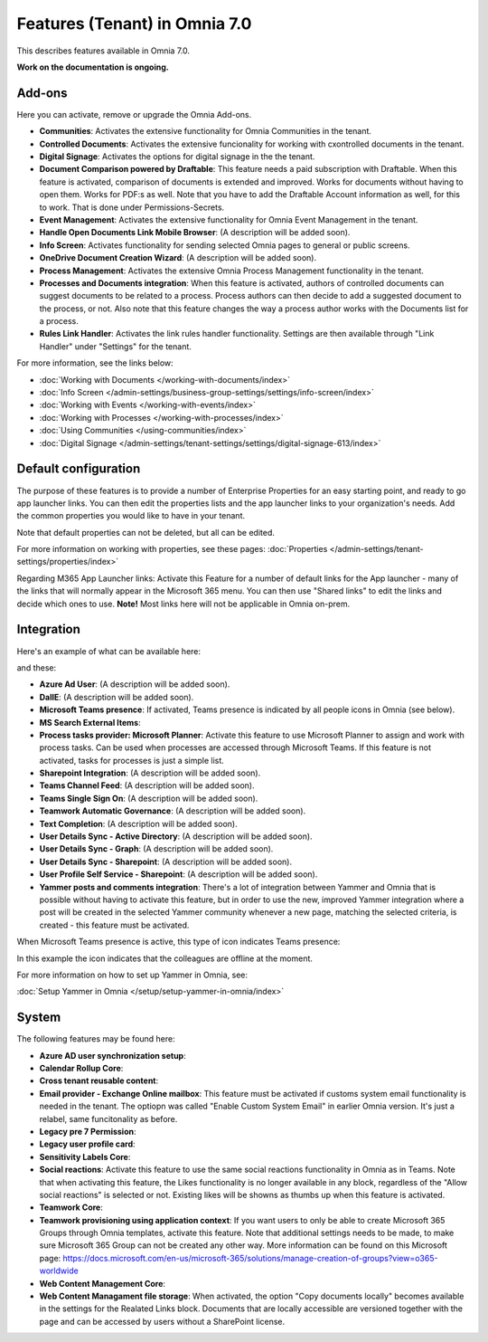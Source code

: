 Features (Tenant) in Omnia 7.0
=============================================

This describes features available in Omnia 7.0.

**Work on the documentation is ongoing.**

Add-ons
*********
Here you can activate, remove or upgrade the Omnia Add-ons. 

.. image:: tenant-features-add-ons-7.png

+ **Communities**: Activates the extensive functionality for Omnia Communities in the tenant.
+ **Controlled Documents**: Activates the extensive funcionality for working with cxontrolled documents in the tenant.
+ **Digital Signage**: Activates the options for digital signage in the the tenant.
+ **Document Comparison powered by Draftable**: This feature needs a paid subscription with Draftable. When this feature is activated, comparison of documents is extended and improved. Works for documents without having to open them. Works for PDF:s as well. Note that you have to add the Draftable Account information as well, for this to work. That is done under Permissions-Secrets.
+ **Event Management**: Activates the extensive functionality for Omnia Event Management in the tenant. 
+ **Handle Open Documents Link Mobile Browser**: (A description will be added soon).
+ **Info Screen**: Activates functionality for sending selected Omnia pages to general or public screens.
+ **OneDrive Document Creation Wizard**: (A description will be added soon).
+ **Process Management**: Activates the extensive Omnia Process Management functionality in the tenant.
+ **Processes and Documents integration**: When this feature is activated, authors of controlled documents can suggest documents to be related to a process. Process authors can then decide to add a suggested document to the process, or not. Also note that this feature changes the way a process author works with the Documents list for a process. 
+ **Rules Link Handler**: Activates the link rules handler functionality. Settings are then available through "Link Handler" under "Settings" for the tenant.

For more information, see the links below:

+ :doc:`Working with Documents </working-with-documents/index>` 
+ :doc:`Info Screen </admin-settings/business-group-settings/settings/info-screen/index>`
+ :doc:`Working with Events </working-with-events/index>`
+ :doc:`Working with Processes </working-with-processes/index>`
+ :doc:`Using Communities </using-communities/index>`
+ :doc:`Digital Signage </admin-settings/tenant-settings/settings/digital-signage-613/index>`

Default configuration
******************************
The purpose of these features is to provide a number of Enterprise Properties for an easy starting point, and ready to go app launcher links. You can then edit the properties lists and the app launcher links to your organization's needs. Add the common properties you would like to have in your tenant.

.. image:: tenant-features-default-configuration-7.png

Note that default properties can not be deleted, but all can be edited. 

For more information on working with properties, see these pages: :doc:`Properties </admin-settings/tenant-settings/properties/index>`

Regarding M365 App Launcher links: Activate this Feature for a number of default links for the App launcher - many of the links that will normally appear in the Microsoft 365 menu. You can then use "Shared links" to edit the links and decide which ones to use. **Note!** Most links here will not be applicable in Omnia on-prem.

Integration
*************
Here's an example of what can be available here:

.. image:: tenant-features-integration-7.png

and these:

.. image:: tenant-features-integration-7-2.png

+ **Azure Ad User**: (A description will be added soon).
+ **DallE**: (A description will be added soon).
+ **Microsoft Teams presence**: If activated, Teams presence is indicated by all people icons in Omnia (see below).
+ **MS Search External Items**: 
+ **Process tasks provider: Microsoft Planner**: Activate this feature to use Microsoft Planner to assign and work with process tasks. Can be used when processes are accessed through Microsoft Teams. If this feature is not activated, tasks for processes is just a simple list. 
+ **Sharepoint Integration**: (A description will be added soon).
+ **Teams Channel Feed**: (A description will be added soon).
+ **Teams Single Sign On**: (A description will be added soon).
+ **Teamwork Automatic Governance**: (A description will be added soon).
+ **Text Completion**: (A description will be added soon).
+ **User Details Sync - Active Directory**: (A description will be added soon).
+ **User Details Sync - Graph**: (A description will be added soon).
+ **User Details Sync - Sharepoint**: (A description will be added soon).
+ **User Profile Self Service - Sharepoint**: (A description will be added soon).
+ **Yammer posts and comments integration**: There's a lot of integration between Yammer and Omnia that is possible without having to activate this feature, but in order to use the new, improved Yammer integration where a post will be created in the selected Yammer community whenever a new page, matching the selected criteria, is created - this feature must be activated.

When Microsoft Teams presence is active, this type of icon indicates Teams presence:

.. image:: teams-presence.png

In this example the icon indicates that the colleagues are offline at the moment.

For more information on how to set up Yammer in Omnia, see:

:doc:`Setup Yammer in Omnia </setup/setup-yammer-in-omnia/index>` 

System
**********
The following features may be found here:

.. image:: tenant-features-system-7.png

+ **Azure AD user synchronization setup**: 
+ **Calendar Rollup Core**: 
+ **Cross tenant reusable content**: 
+ **Email provider - Exchange Online mailbox**: This feature must be activated if customs system email functionality is needed in the tenant. The optiopn was called "Enable Custom System Email" in earlier Omnia version. It's just a relabel, same funcitonality as before.
+ **Legacy pre 7 Permission**: 
+ **Legacy user profile card**: 
+ **Sensitivity Labels Core**: 
+ **Social reactions**: Activate this feature to use the same social reactions functionality in Omnia as in Teams. Note that when activating this feature, the Likes functionality is no longer available in any block, regardless of the "Allow social reactions" is selected or not. Existing likes will be showns as thumbs up when this feature is activated.
+ **Teamwork Core**: 
+ **Teamwork provisioning using application context**: If you want users to only be able to create Microsoft 365 Groups through Omnia templates, activate this feature. Note that additional settings needs to be made, to make sure Microsoft 365 Group can not be created any other way. More information can be found on this Microsoft page: https://docs.microsoft.com/en-us/microsoft-365/solutions/manage-creation-of-groups?view=o365-worldwide
+ **Web Content Management Core**: 
+ **Web Content Managament file storage**: When activated, the option "Copy documents locally" becomes available in the settings for the Realated Links block. Documents that are locally accessible are versioned together with the page and can be accessed by users without a SharePoint license.

